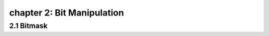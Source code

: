 chapter 2: Bit Manipulation
=======================================



2.1 Bitmask
------------------------
